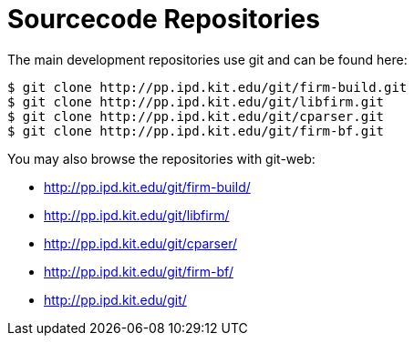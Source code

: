 Sourcecode Repositories
=======================

The main development repositories use git and can be found here:

[source,bash]
$ git clone http://pp.ipd.kit.edu/git/firm-build.git
$ git clone http://pp.ipd.kit.edu/git/libfirm.git
$ git clone http://pp.ipd.kit.edu/git/cparser.git
$ git clone http://pp.ipd.kit.edu/git/firm-bf.git

You may also browse the repositories with git-web:

* http://pp.ipd.kit.edu/git/firm-build/[]
* http://pp.ipd.kit.edu/git/libfirm/[]
* http://pp.ipd.kit.edu/git/cparser/[]
* http://pp.ipd.kit.edu/git/firm-bf/[]
* http://pp.ipd.kit.edu/git/[]
